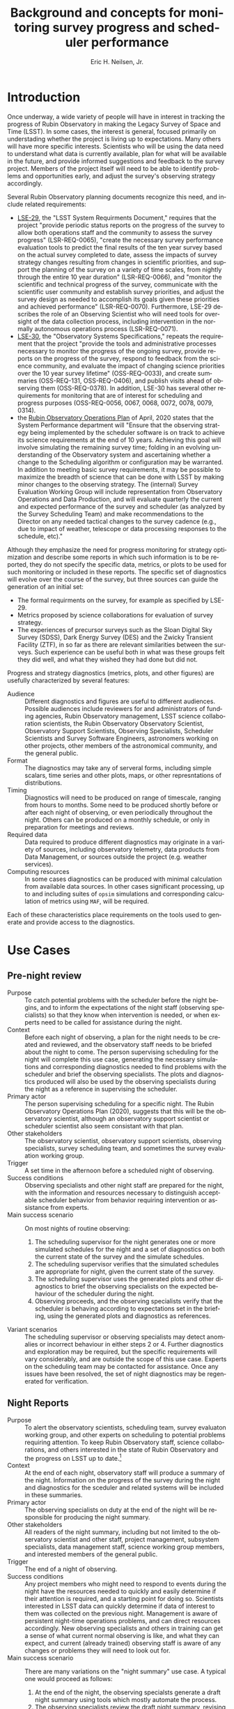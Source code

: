 #+TITLE:     Background and concepts for monitoring survey progress and scheduler performance
#+AUTHOR:    Eric H. Neilsen, Jr.
#+EMAIL:     neilsen@fnal.gov
#+LANGUAGE:  en
#+OPTIONS:   H:2 toc:nil num:2 \n:nil @:t ::t |:t ^:t *:t TeX:t LaTeX:t
#+EXPORT_EXCLUDE_TAGS: noexport
#+TODO: TODO(t) ACTIVE(a) PAUSED(p) WAITING(w) | MAYBE(m) LATER(l) DONE(d) ABANDONED(b)

* Instructions                                                     :noexport:
To export so that it will be processed by the LSST Latex makefile:

In org-mode:
C-c C-e to get the Export Dispatecher buffer
then C-b to configue it to export just the content,
and not create its own latex preamble (class declaration, etc.)
then l l (two lower-case "L"s) to export the result to body_text.tex

* Old Summary                                                      :noexport:
 - Tracking survey progress, comparison of survey progress to a baseline, and validation of scheduler assumptions are important for Rubin Observatory staff and management, the science collaborations, the astronomical community, funding agencies, and even the general public.
 - Survey progress and strategy diagnostics will need to be presented in multiple contexts, to a variety of audiences. Generation and presentation of such diagnostics will require multiple tools and processes.
 - Data useful for evaluating survey progress and optomizing strategy is best visualized in a variety of ways. Some useful metrics are best viewed as scalars, or a simple time series. In other cases, complex plots or diagrams are required, and even then such plots may only be effectively interpreted in combination with other plots, diagrams, or descriptive text.
 - Some metrics and visualizations needed for evaluating survey progress and optomizing strategy are "close to the data," and require minimal processing before presentation to the user. In other cases, significant analysis is necessary (for example suites of scheduler simulations). This diversity complicates infrastructure requirements.
 - Generation of survey progress and strategy diagnostics requires both data generated "close to the instrument" (telemetry from the telescope) and data only available from other sources such as the output of processing by Data Management and the results of strategy simulations.
 - Rubin Observatory infrastructure currently under development (including opsim, MAF, SQuaRE/SQuaSH, LOVE, the Engineering and Facilities Database (EFD), and the Data Management butler) provides or will provide an array data sources and visualzation tools. It is not always clear, however, which tools are a good match for which strategy and progress related metrics, and work is required take advantage of this existing infrastructure.

* Introduction

Once underway, a wide variety of people will have in interest in tracking the progress of Rubin Observatory in making the Legacy Survey of Space and Time (LSST).
In some cases, the interest is general, focused primarily on understading whether the project is living up to expectations.
Many others will have more specific interests.
Scientists who will be using the data need to understand what data is currently available, plan for what will be available in the future, and provide informed suggestions and feedback to the survey project. 
Members of the project itself will need to be able to identify problems and opportunities early, and adjust the survey's observing strategy accordingly.

Several Rubin Observatory planning documents recognize this need, and include related requirements:
 - [[https://ls.st/lse-29][LSE-29]], the "LSST System Requirments Document," requires that the project "provide periodic status reports on the progress of the survey to allow both operations staff and the community to assess the survey progress" (LSR-REQ-0065), "create the necessary survey performance evaluation tools to predict the final results of the ten year survey based on the actual survey completed to date, assess the impacts of survey strategy changes resulting from changes in scientific priorities, and support the planning of the survey on a variety of time scales, from nightly through the entire 10 year duration" (LSR-REQ-0066), and "monitor the scientific and technical progress of the survey, communicate with the scientific user community and establish survey priorities, and adjust the survey design as needed to accomplish its goals given these priorities and achieved performance" (LSR-REQ-0070). Furthermore, LSE-29 describes the role of an Observing Scientist who will need tools for oversight of the data collection process, including intervention in the normally autonomous operations process (LSR-REQ-0071).
 - [[https://ls.st/lse-30][LSE-30]], the "Observatory Systems Specifications," repeats the requirement that the project "provide the tools and administrative processes necessary to monitor the progress of the ongoing survey, provide reports on the progress of the survey, respond to feedback from the science community, and evaluate the impact of changing science priorities over the 10 year survey lifetime" (OSS-REQ-0033), and create summaries (OSS-REQ-131, OSS-REQ-0406), and publish visits ahead of observing them (OSS-REQ-0378). In addition, LSE-30 has several other requirements for monitoring that are of interest for scheduling and progress purposes (OSS-REQ-0056, 0067, 0068, 0072, 0078, 0079, 0314).
 - the [[https://docushare.lsst.org/docushare/dsweb/Get/Document-36797/Rubin%20Observatory%20Operations%20Plan%20April%202020.pdf][Rubin Observatory Operations Plan]] of April, 2020 states that the System Performance department will "Ensure that the observing strategy being implemented by the scheduler software is on track to achieve its science requirements at the end of 10 years. Achieving this goal will involve simulating the remaining survey time; folding in an evolving understanding of the Observatory system and ascertaining whether a change to the Scheduling algorithm or configuration may be warranted. In addition to meeting basic survey requirements, it may be possible to maximize the breadth of science that can be done with LSST by making minor changes to the observing strategy. The (internal) Survey Evaluation Working Group will include representation from Observatory Operations and Data Production, and will evaluate quarterly the current and expected performance of the survey and scheduler (as analyzed by the Survey Scheduling Team) and make recommendations to the Director on any needed tactical changes to the survey cadence (e.g., due to impact of weather, telescope or data processing responses to the schedule, etc)."

Although they emphasize the need for progress monitoring for strategy optimization and describe some reports in which such information is to be reported, they do not specify the specific data, metrics, or plots to be used for such monitoring or included in these reports.
The specific set of diagnostics will evolve over the course of the survey, but three sources can guide the generation of an initial set:
 - The formal requirments on the survey, for example as specified by LSE-29.
 - Metrics proposed by science collaborations for evaluation of survey strategy.
 - The experiences of precursor surveys such as the Sloan Digital Sky Survey (SDSS), Dark Energy Survey (DES) and the Zwicky Transient Facility (ZTF), in so far as there are relevant similarities between the surveys. Such experience can be useful both in what was these groups felt they did well, and what they wished they had done but did not.

 Progress and strategy diagnostics (metrics, plots, and other figures) are usefully characterized by several features:
 - Audience :: Different diagnostics and figures are useful to different audiences. Possible audiences include reviewers for and administrators of funding agencies, Rubin Observatory management, LSST science collaboration scientists, the Rubin Observatory Observatory Scientist, Observatory Support Scientists, Observing Specialists, Scheduler Scientists and Survey Software Engineers, astronomers working on other projects, other members of the astronomical community, and the general public. 
 - Format :: The diagnostics may take any of serveral forms, including simple scalars, time series and other plots, maps, or other represntations of distributions. 
 - Timing :: Diagnostics will need to be produced on range of timescale, ranging from hours to months. Some need to be produced shortly before or after each night of observing, or even periodically throughout the night. Others can be produced on a monthly schedule, or only in preparation for meetings and reviews.
 - Required data :: Data required to produce different diagnostics may originate in a variety of sources, including observatory telemetry, data products from Data Management, or sources outside the project (e.g. weather services).
 - Computing resources :: In some cases diagnostics can be produced with minimal calculation from available data sources. In other cases significant processing, up to and including suites of =opsim= simulations and corresponding calculation of metrics using =MAF=, will be required.

Each of these characteristics place requirements on the tools used to generate and provide access to the diagnostics.

* Use Cases
** Use Case Template                                               :noexport:
** Pre-night review

 - Purpose :: To catch potential problems with the scheduler before the night begins, and to inform the expectations of the night staff (observing specialists) so that they know when intervention is needed, or when experts need to be called for assistance during the night.
 - Context :: Before each night of observing, a plan for the night needs to be created and reviewed, and the observatory staff needs to be briefed about the night to come. The person supervising scheduling for the night will complete this use case, generating the necessary simulations and corresponding diagnostics needed to find problems with the scheduler and brief the observing specialists. The plots and diagnostics produced will also be used by the observing specialists during the night as a reference in supervising the scheduler.
 - Primary actor :: The person supervising scheduling for a specific night. The Rubin Observatory Operations Plan (2020), suggests that this will be the observatory scientist, although an observatory support scientist or scheduler scientist also seem consistant with that plan.
 - Other stakeholders :: The observatory scientist, observatory support scientists, observing specialists, survey scheduling team, and sometimes the survey evaluation working group.
 - Trigger :: A set time in the afternoon before a scheduled night of observing.
 - Success conditions :: Observing specialists and other night staff are prepared for the night, with the information and resources necessary to distinguish acceptable scheduler behavior from behavior requiring intervention or assistance from experts.
 - Main success scenario :: On most nights of routine observing:
   1. The scheduling supervisor for the night generates one or more simulated schedules for the night and a set of diagnostics on both the current state of the survey and the simulate schedules.
   2. The scheduling supervisor verifies that the simulated schedules are appropriate for night, given the current state of the survey.
   3. The scheduling supervisor uses the generated plots and other diagnostics to brief the observing specialists on the expected behaviour of the scheduler during the night.
   4. Observing proceeds, and the observing specialists verify that the scheduler is behaving according to expectations set in the briefing, using the generated plots and diagnostics as references.
 - Variant scenarios :: The scheduling supervisor or observing specialists may detect anomalies or incorrect behaviour in either steps 2 or 4. Further diagnostics and exploration may be required, but the specific requirements will vary considerably, and are outside the scope of this use case. Experts on the scheduling team may be contacted for assistance. Once any issues have been resolved, the set of night diagnostics may be regenerated for verification.

** Night Reports
 - Purpose :: To alert the observatory scientists,  scheduling team, survey evaluaton working group, and other experts on scheduling to potential problems requiring attention. To keep Rubin Observatory staff, science collaborations, and others interested in the state of Rubin Observatory and the progress on LSST up to date.[fn:: The night summaries have many purposes beyond these, beyound the scope of this document.]
 - Context :: At the end of each night, observatory staff will produce a summary of the night. Information on the progress of the survey during the night and diagnostics for the sceduler and related systems will be included in these summaries.
 - Primary actor :: The observing specialists on duty at the end of the night will be responsible for producing the night summary.
 - Other stakeholders :: All readers of the night summary, including but not limited to the observatory scientist and other staff, project management, subsystem specialists, data management staff, science working group members, and interested members of the general public.
 - Trigger :: The end of a night of observing.
 - Success conditions :: Any project members who might need to respond to events during the night have the resources needed to quickly and easily determine if their attention is required, and a starting point for doing so. Scientists interested in LSST data can quickly determine if data of interest to them was collected on the previous night. Management is aware of persistent night-time operations problems, and can direct resources accordingly. New observing specialists and others in training can get a sense of what current normal observing is like, and what they can expect, and current (already trained) observing staff is aware of any changes or problems they will need to look out for.
 - Main success scenario :: There are many variations on the "night summary" use case. A typical one would proceed as follows:
   1. At the end of the night, the observing specialsts generate a draft night summary using tools which mostly automate the process.
   2. The observing specialists review the draft night summary, revising and providing text commentary when necessary.
   3. The observing specialists make the night summary available (as a web page, on an RSS feed, by email, or by some other method).
   4. In the morning, the a scheduler scientist reviews the night summary, verifying that the scheduler behaved as expected, with the expected resulting data, and that other subsystems behaved as expected by the models used in the scheduler.
 - Variant scenarios :: Different readers of the night summary will look for different kinds of information. Subsystems experts will follow up on any anomalies seen, usually with more general purpose tools. Data management staff will use information in the night summary to inform supervision of automated data processing, and prevent or resolve any problems the might occurr while rudecing the data. Many others may simply read the night summary to keep current on how the observing is going, and so the night summary becomes a mechanism for maintaining interest. Regularly updated and accessible progress plots are particularly valuable for helping collaborators and potential collaborators remain engaged.
 - References ::
   - Requirements documents LSE-30 and LSE-61 specify that a night report be produced (OSS-REQ-0131, OSS-REQ-0406, DMS-REQ-0394) within 4 hours (DMS-REQ-0096) and contain metrics on observatory performance (OSS-REQ-0131) and DM measured metadata about the data (DMS-REQ-0097), calibration (DMS-REQ-0101), and processing (DMS-REQ-0099), and include (unspecified) per-subsystem performance (OSS-REQ-0406).
   - Technical notes SQR-23: "Design of the notebook-based report system," and SQR-26: "Periodic report generation and publication via notebook templates" describe a jupyter notebook template based system for generating night reports using a combination of data management and SQuaRE infrastructure.
** Survey Progress Reports
 - Purpose :: To communicate the current survey progress to Rubin Observatory management, the science collaborations and other members of the astronomical community. To convey an understanding of the reasons for deviation from expected progress, and the long term impact of unexpected events and changes in plans to expectations of future progress and the final state of the survey. Data and presentation should be sufficient to elicit informed survey strategy related feedback and recommendations from the scientific community, and direction from the survey evaluation working group (SEWG), survey cadence optimization committee (SCOC), and other elements of Rubin Observatory management.
 - Context :: Each quarter (according to the 2020 Rubin Operations Plan), the observatory support scientists will produces a report presenting and discussing the current progress on the survey, and any revised expectations of future progress.
 - Primary actor :: The observatory support scientists.
 - Other stakeholders :: Rubin Observatory management, scheduler scientists, survey evaluation working group (SEWG), survey cadence optimization committee (SCOC), and science collaborations.
 - Trigger :: Calendar date (quarterly).
 - Success conditions :: Observatory management has an overall understanding of the state of the survey sufficient to direct resources and report to funding agencies. The science collaborations have the the data and analysis needed to provide informed feedback and suggestions to the project. The survey evaluation working group (SEWG) and survey cadence optimization committee (SCOC) have the data and explanations they need to identify needed changes and evaluate changes to survey strategy.
 - Main success scenario :: In the primary success scenario, under which the survey has progressed roughly according to the expectations of the observatory support scientists and scheduling team.:
   1. Near the end of a quarter, an observatory support scientists collect the latest plots and diagnostics describing the state of the survey, and compiles them into a document with accompanying text describing how the achieved weather conditions (seeing, weather, atmospheric extinction) compared with expectations for the site, how instrumental and procedural performance compared with expectations, and the impact of any differences on survey progress. They also include the results of simulations starting with the current state and extending through the end of the survey.
   2. The scheduling scientists review the draft report, and supplement it with additional plots or commentary if necessary.
   3. The completed report is distributed to Rubin Observatory management, survey evaluation working group (SEWG), survey cadence optimization committee (SCOC), and science collaborations.
   4. Science collaborations review the report, and prepare responses, if necessary.[fn: The procedure for submitting, evaluating, and responding to such responses is beyond the scope of this document, but the quality of the progress reports will drive the quality of these responses.]
 - Variant scenarios :: Significant deviations from expected progress will result in a variety of different sequences, depending on the details of the deviations. For example:
   + poor weather :: If the quarter had a month of very poor weather, such that the last month passed without collection of any useful data, scenario might proceed as follows:
     1. The initial compilation and distribution of the draft proceeds as described in the main scenario steps 1 through 3, except for the addition of additional discussion related to the weather, and independent evaluation of the parts of the quarter in which the weather was more normal (to verify that other problems did not also contribute to the lack of progress). Differences between the previous and current project progress will be called out in the discussion.
     2. Science collaboration propose changes in response to the unexpected lack of progress. For example, if the month of poor weather occurred near the end of a DDF season, some science collaborations interested in the DDF may wish to propose that the remaining DDF visits in the season be replaced by denser coverage of DDFs in later seasons, because any additional DDFs in the current season would be too isolated in time to be scientifically useful.
   + underperforming filter :: Consider a case in which the visits from one filter have been shallower than expected, with the result that the accumulated number of exposures in each filter is as expected, but the accumulated coadded depth is shallower than expected.
     1. The initial compilation and distribution of the draft proceeds as described in the main scenario steps 1 through 3, except for the addition of additional discussion related to factors effecting visit depth in the lagging filter, including clouds, sky brightness, and seeing at the times during which the images were taken and inferred throughput of the instrument, together with inferences concerning whether these conditions are likely to continue into th future. For example, z and y band might lag if the seeing happened to have been unusually poor during bright time, but seeing is not expected to correlate with the moon long term except by coincidence, so if this were the cause it would be unlikely to continue into the future. On the other hand, if the sky brightness in these filters were consistently significantly brighter than the model, then this would indicate a problem with the model, and one might infer that these filters would continue to fall further behind. In any case, the authors of the report would discuss the long term impact of the lagging filter, including final coadd depth, detection efficiency for different transients, and progress as measured in other science metrics, in both the long and short term.
     2. The science collaborations review the report, and decide whether alterations in strategy might be required to mitigate its effects. For example, if an underperforming z band were found to be the limiting factor in photometric redishift measurements, and r and i band getting deeper visits than expected, the photometric redshift working group may propose changing the balance between numbers of visits in the different bands, replacing r and i band visits with z band visits. The plots and metrics in the report should support estimation of how many visits would have to be moved from r and i to z, and what impact this might have on final coadd depth.
 - References ::
   - OSS-REQ-0033 :: "The LSST shall provide the tools and administrative processes necessary to monitor the progress of the ongoing survey, provide reports on the progress of the survey, respond to feedback from the science community, and evaluate the impact of changing science priorities over the 10 year survey lifetime."
   - LSR-REQ-0070 :: "The Observatory shall have the ability to provide periodic status reports on the progress of the survey to allow both operations staff and the community to assess the survey progress."
   - LSR-REQ-0066 :: "The Project shall create the necessary survey performance evaluation tools to predict the final results of the ten year survey based on the actual survey completed to date, assess the impacts of survey strategy changes resulting from changes in scientific priorities, and support the planning of the survey on a variety of time scales, from nightly through the entire 10 year duration."
   - LPM-73 8.3.3 :: specifies that science operations staff "measure progress against the survey plan. A written monthly progress report will be provided to Headquarters, and weekly updates will be tracked in Chile. Adjustments to the short term observing plan (choice of filters, relative priority of science programs, etc.)  will be made in Chile. If major changes to observing strategy appear to be required, Headquarters will ask the PST for recommendations."
   - 2020 Rubin Operations Plan :: lists, as a duty of the observatory support scientists (section 13.2), "Responsible for producing a quarterly report on the scheduled/expected observations versus the performed observations. This analysis includes monitoring the assumptions used by the scheduler including slew times, shutter open/close times, readout times etc."
** Science project planning (static)
 - Purpose :: To determine when (or if) survey coadd data will be useful for a science project requiring a certain area at a certain depth.
 - Context :: A small group of astronomers comes up with a brilliant idea for a project, and conclude that they need a survey that covers at least 10000 square degrees and has $5-\sigma$ limiting magnitudes of at least 26.0 in r and 25.0 in z. They want to know when Rubin Observatory might have collected the necessary data to construct such coadds. 
 - Primary actor :: Astronomers planning a project.
 - Trigger :: A group of astronomers has an inspiration for a project.
 - Success conditions :: A collaboration of astronomers have a good understanding of when their project will become feasable, or to what degree.
 - Main success scenario :: The group might take the following steps:
   1. The astronomers retrieve plots of $t_{\mbox{eff}}$ vs. calendar date for the filters for relevance from a recent night report or qualterly report.
   2. They note that in most years, the slope of accumulated $t_{\mbox{eff}}$ followed the baseline, but there was one year during which progress was more shallow, after which it returned to the nominal slope.
   3. They estimate the date on which the $t_{\mbox{eff}}$ correspends to the magnitudes of interest for each filter, extrapolating from the latest point by eye, using the typical slope. They also use the maximum and minimum slopes (visually obvious from inspection of the plot) to estimate optimistic and pessimistic dates on which the data might have been collected.
** Mini-survey evaluation
 - Purpose :: To estimate the effectiveness of an ongoing target of opportunity program (or other minisurvey), and its impact on the progress made on WFD science goals and other mini-surveys.
 - Context :: Current plans dedicate a fraction of Rubin Observatory observing time to mini-surveys. Estimation of the impact of these surveys on the WFD and other programs will not always be straightforward: visits scheduled for them will often also contribute to WFD goals, so even though the time taken for them may not be fully optimal for WFD science, it is not fully lost to it either. Furthermore, the effectiveness of the mini-survey must itself be evaluated for how well it progressing towards its own scientific goals. If it is making little progress but having a significant impact on WFD progress, the mini-survey observing strategy may need to be modified, or the mini-survey discontinued.
 - Primary actor :: the survey cadence optimization committee (SCOC)
 - Trigger :: Regular meeting of the SCOC.
 - Success conditions :: The SCOC has the data necessary to make informed decisions on renewing mini-surveys.
 - Main success scenario ::
   1. The SCOC examines the most recent survey progress report and reports from the science collaborations on status of the science from the mini-survey.
   2. By comparing WFD science metrics actually achieved to those that opsim simulations report would have happened had the mini-survey not taken place, the SCOC detemines whether the mini-survey's impact on the FWD was well estimated, or if it was more or less disruptive than expected. 
   3. The SCOC recommends the continuance, alteration, or conclusion of the mini-survey. For example, it may apply additional conditions on a target of opportunity mini-survey if triggered visits were less useful for the FWD than had been expected. Alternately, if a mini-survey has been under-prefroming on its own scientific metrics, but alterations to survey strategy have had little or no impact on WFD science goals, the SCOC may recommend that the minisurvey be expanded.
* Metrics, plots, and other diagnostics
** Survey state descriptions
Figures and diagrams describing the current "state of the survey" will be of great interest to the community as a whole, and providing an understanding of whether or not they correspond to the plan for the survey will be essential for explaining how well the survey is proceeding.
Examples of such diagrams will include:

 - depth maps :: Maps of the survey showing the numbers of total visits, numbers of visits in each filter, and coadd limiting magnitude in each filter are likely to be the most prominant figures that show the current state of the survey. Current tools for evaluation of survey simulations produce examples of such plots, and [[http://astro-lsst-01.astro.washington.edu:8081/allMetricResults?runId=392#Basic%20Maps][results pages]] show examples of such maps for the end of simulated surveys. Maps cut in an assortment of ways, for example including only visits with PSF widths narrower than some cutoff, may also be of interest. Figure [[fig:depthmap]] shows an example of a depth map produced by MAF, for the end of a baseline survey. 
 - depth/area plot :: A plot of the total area on the sky covered by the survey as a function of minimum depth will also be a useful representation of progress. Figure [[fig:deptharea]] shows an example of such a plot produced by MAF, for the end of a baseline survey. When used to show survey progress, reference curves from a baseline simulation should be included as well.
 - filter use hourglass plots :: A single graphic that shows the distribution of filter use by time of night and year, and in relation to the moon, can indicate whether dark time is being used efficiently. The [[http://astro-lsst-01.astro.washington.edu:8081/allMetricResults?runId=392#Hourglass][results pages]] give examples of such plots for the ends of simulated surveys. Figure [[fig:filterhourglass]] shows an example of such a plot produced by MAF, for the end of a baseline survey.
 - time use hourglass plots :: A single graphic that summarizes how time has been used by the survey so far will also be of wide interest. A plot will be a similar appearance to that of filter use hourglass plots, and like the plot will indicate time of year on one spatial axis and time of night on the other. Instead of indicating filter, however, this hourglass plot would indicate whether the pointing being observed corresponds to the FWD survey, a mini survey, or (if not science observing) what other activity was taking place. Likely categories to by symbolized by colors include: down time due to equipment failure, down time due to regular maintenance or engineering, time closed due weather, time open and observing but without useful exposures (e.g. due to thick clouds), time spent on observations outside the WFD footprint (possibly separated by mini-survey), time spent on DDFs, and other time in the WFD.
 - data quality hourglass plots :: A plot similar to the filter and time use hourglass plots, but uses the color coding to represent data quality (as measured by $5\sigma$ limiting magnitude relative to nominal depth or $t_{\mbox{eff}}$[fn: $t_{\mbox{eff}} \equiv 10^{\frac{4}{5}(m_{\mbox{lim}} - m_{0})}$, where $m_{0}$ is some reference limiting magnitude. $t_{\mbox{eff}} has two advantages over the more traditional limiting magnitude: first, it scales linearly with time under similar conditions, and second, it is additive under coaddition.]).
 - transient detection efficiency maps :: Maps of detection efficiency for different classes of variable objects (bright and faint near Earth objects (NEOs), TransNeptunian Objects (TNOs), Tidal Disruption Events (TDEs), fast microlensing events, type 1a supernovae, and others) over the footprint, for the entire survey so far and for the current season.[fn:: Gaps between seasons may be defined to be gaps between visits than include the date on which the sun has the same R.A. as the point on the sky.]
 - deep drilling field (DDF) cadence plots :: A set of plots (one for each DDF) showing the nights on which each DDF has been observed in the current season, and marking the time since it was last observed in each filter. Such plots may also encode the depth of exposures in each band on each night. Figure [[fig:snhistory]] shows a sample cadence plot made using simulated data.
 - DDF transient efficienty plots ::  The detection efficiency and actual numbers of detections for different classes of transients may be plotted as a function of date for each DDF. If these plots were combined with the DDF cadence plots, these plots may also guide an intuition for how gaps of different sizes affect the science for different classes of objects.

#+CAPTION: Example depth map from MAF, for the state of the survey at the conclusion of the 10 year baseline simulation.
#+NAME: fig:depthmap
[[file:./figures/baseline_nexp2_v1_7_10yrs_CoaddM5_HEAL_SkyMap.pdf]]

#+CAPTION: Example depth-area plot from MAF, for the state of the survey at the conclusion of the 10 year baseline simulation.
#+NAME: fig:deptharea
#+ATTR_LaTeX: :height 0.4\textheight
[[file:./figures/baseline_nexp2_v1_7_10yrs_fO_All_visits_HEAL_FO.pdf]]


#+CAPTION: Example filter use hourglass plot from MAF, for the state of the survey at the conclusion of the 10 year baseline simulation. The black line along the bottom shows the lunar phase. The red and blue lines show nautical and civil twilight. 
#+NAME: fig:filterhourglass
#+ATTR_LaTeX: :height 0.4\textheight
[[file:./figures/baseline_nexp2_v1_7_10yrs_Hourglass_year_0-1_HOUR_Hourglass.pdf]]

#+CAPTION: A mock-up of an LSST DDF cadence plot, made using the version 1.7 baseline. Each subplot shows the cadence of a DDF field. The colors of the bars at each date represent different filters, and the heights of each color in each bar represents the combined effective exposure time, $t_{\mbox{eff}} = 10^{\frac{4}{5} \times (m5_{lim}-m_{0})}$, on that night in that filter, so that limiting magnitude of a coadded exposures from that night in that filter is $m5_{\mbox{lim}} = m_{0} + \frac{5}{4} \log t_{\mbox{eff}}$.  In addition to the features shown in this mock-up, it would also be useful to show the nights of full moon, closest approach of the moon to each field, nights closed due to weather and other downtime, and time since the last set of visits deeper than some reference limiting magnitude.
#+NAME: fig:snhistory
#+ATTR_LaTeX: :height 0.4\textheight
[[file:./figures/snhistory.pdf]]

** Time series progression of scalar survey metrics
Many science metrics are expected to improve continuously over the course of the survey.
For each metric, there are two and perhaps three quantities that can be usefully compared:
 - baseline :: the value of the metric for the given time, as measured frllom a reference simulation.
 - estimated :: the value of the metric for the given time, measured from the actually collected visits and visit parameters in the same way they were measured against the baseline simulation.
 - achieved :: the value of the metric as mearused from the final processed data products.

Estimated and achieved may differ in cases where the metric ultimately depends on the final catalogues of objects, which can only be estimated using the simple list of visits and data quality parameters produced by =opsim=.
One example of this would be the total number of stars and galaxies detected (PSTN-51 sections 3.3 and 3.6): errors and limited precision in the model for the distribution of stars and galaxies will result in a difference between the estimated and achieved values of the metric.

 - Total, mean, median, min, max, and quantiles of numbers of visits :: Table 23 of [[http://ls.st/lpm-17][LPM-17]], "The LSST System Science Requirements Document," gives specifications for the "sum of the median number of visits in each band, Nv1, across the sky area". Additional statistics beyond the median are also indicative of the quality of the survey: highly skewed distributions, long tails to the distribution, or a significant difference between the mean and median could all indicate problems in scheduling. Good candidates for showing the time series of this distributions would be a time series boxplot or violin plot. See figure [[fig:nvboxplot]] for a sample created from the run 1.7 baseline simulation. 
 - Numbers of science visits by band :: In addition to the sum across all bands, the distributions of visits in each band individually, and relative to each other, are also good indicators of whether the scheduler is behaving as expected. Time series plots of the visits split by band should rougly a constant proportionality on a timescale of months, but differences within each lunation, due to filters being swapped out and redder filters being preferentially chosen when the moon is very bright. Figure [[fig:progressbyband]] shows a sample of what such a figure might look like, except that a production instances would show both the baseline and actual values for comparison.
 - Numbers of science visits by R.A. :: Because the visibility of areas of the sky varies with the time of year, the distribution of visits across the sky is not expected to be uniform. Ideal visibility varies with R.A., so if the survey is ultimately to be uniform, the calendar observing dates elapsed and remaining need to corresponding rougly to the distribution of completed and needed visits for uniformity across the footprint. Plots of the number of visits in a set of R.A. bins as a function of date should show clear jumps at times when those R.A.'s correspond to local Sidereal times (LSTs) during the night in those times of year. Figure [[fig:progressbyquarter]] shows a sample of what such a figure might look like, except that a production instances would show both the baseline and actual values for comparison.
 - Numbers of science visits by program :: The fraction of time dedicatated to the Wide-Fast-Deep (WFD) survey and mini-surveys (including the Deep Drilling Fields (DDFs), Galactic Plane (GP), North Ecliptic Spur (NES), South Celestial Pole (SEP), and Target of Opportunity observations (ToOs)) will be specified as part the establishment of survey strategy, and whether the scheduler is adhering to these decisions should be monitored.
 - Science collaboration metrics :: [[https://ls.st/pstn-051][PSTN-51]], "Survey Strategy and Cadence Choices for the Vera C. Rubin Observatory Legacy Survey of Space and Time (LSST)," specifies a set of metrics contributed by the LSST science collaborations, including:
   + detection completeness for different classes of transients and moving objects
   + numbers of stars and galaxies
   + the dark energy 3x2 Figure of Merit (FoM)
   Supplements and refinements to these metrics are expected.

#+CAPTION: Distributions of the number of visits in the best 18000 square degrees by year, for the the 1.7 2 visit baseline.
A corresponding figure used for tracking progress should also include indicators of reference discributions, for example by using a shaded background.
#+NAME: fig:nvboxplot
[[file:./figures/numvisits_boxplot.pdf]]

#+CAPTION: Numbers of visits in each filter as a function of date, with the moon phase along the bottom.
A corresponding figure used for tracking purposes should also include indicators of reference discributions, for example by using dashed lines or a shaded background.
#+NAME: fig:progressbyband
[[file:./figures/progress_by_band.png]]

#+CAPTION: Numbers of visits in each filter as a function of quarter of the sky.
A corresponding figure used for tracking purposes should also include indicators of reference discributions, for example by using dashed lines or a shaded background.
#+NAME: fig:progressbyquarter
[[file:./figures/progress_by_quadrant.png]]

** Projected scalar metrics for the final survey as a function of time
Many survey metrics do not improve uniformly or even smoothly with time.
For example, the accumulated visits will be spread roughly uniformly over the survey footprint at any given time, so the area of sky observed to the nominal depth (specified in table 22 of [[http://ls.st/lpm-17][LPM-17]]) will remain near zero for most of the survey, and then rise rapidly at the end: simply tracking the area covered to the nominal depth as a function of time does not provide a useful indication of progress being made toward achieving this metric.
Progress toward achieving this requirement can, however, be tracked using simulations: if the remainder of the survey is simulated after each night of observing and the final metrics measured using the final result, the time series can be plotted to indicate how much progress the survey is making in comparison with what is required.
A flat horizontal line will indicate a survey progressing exactly as expected based on simulations.
A rising line will indicate that the survey is making more progress than expected, while a falling one indicates that the survey is falling behind.

The final area is not the only metric for which these simulations are good tools for indicating progress; all of the scalar science metrics can be plotted in the same way. Plotting a selection of such metrics can show whether the current conditions or startegy are favoring some science goals over others in unexpected ways.
The list of metrics tracked this way should be the same as that in section [[*Time series progression of scalar survey metrics]].

** Nightly scheduler behaviour diagnostics
A number of plots and metrics will be needed to provide useful diagnostic information that can either help explain or predict the scheduler's behaviour, or identify potential problems in it.

These metrics can be usefully tracked at two times:
 - start of night :: At least one =opsim= simulation should be run for the night before each night of observing. Nightly scheduler behaviour diagnostics should be calculated for these simulations, giving an indication of what is expected for the night, and providing advanced warning for any unexpected or anamolous behaviour. Nights of observing do not always proceed according to plan: slight differences in the start time or overhead between exposures may cause the predicted and actual schedule to diverge, and closures due to poor weather or equipment failure may create greater disruption. A handful of simulations with random offsets in start times and overheads between exposures can indicate the range of possibilities.[fn:: If the scheduler is modified to respond to observing conditions, then a handful of weather conditions will need to be simulated as well.]
 - end of night :: Nightly scheduler diagnostics should be calculated for each night shortly after the completion of observing. These diagnostics will alert the project to any scheduler problems or misbehaviour during the night, and help explain the scheduler's behaviour when it was not intuitive.

Examples of such diagnostics include:
 - Astronomical maps :: Diagrams resembling planispheres (e.g. shown in figure [[fig:planisphere]] are helpful for understanding what parts of the survey footprint are available, which DDF fields might be observed and when, and the degree to which the moon will be a factor in scheduling. Such diagrams do not themselves present progress or scheduler information, but the do provide valuable context in which other scheduler diagnostics should be evaluated. 
 - Feature maps :: Modern version of =opsim= select visits (or sets of visits grouped into "blobs") based on "features" that are functions of location on the sky: the slew time to reach the location on the sky, the expected depth of exposures to be taken there, and the progress made so far on that portion of the sky. A weighted mean of these features determines the selection of the next visit or set of visits. Examination of maps of these visits and the resultant final reward function is therefore fundamental to understanding the scheduler's behaviour. The presentation of the feature maps is complicated by the variablity with time and dependence on current pointing. It may be most useful simply to exclude the slew time feature, which depends on the current pointing. Two candidate formats may be useful for dealing with the time variability:
   + animation :: a movie of the map over the night will provide the most detail, but can be difficult to navigate.
   + maximum feature values :: maps of the maximum value each point on the sky takes over the course of the night will be a useful indicator of how likely the scheduler is to schedule visits in these areas at some point in the night.
 - Full table of scheduled visits :: To support coordination between Rubin Observatory and other projects, [[https://ls.st/lse-61][LST-61]]/DMS-REQ-0353 requires that "A service shall be provided to publish to the community the next visit location and the predicted visit schedule provided by the OCS. This service shall consist of both a web page for human inspection and a web API to allow automated tools to respond promptly." Such a table (in both forms) will be useful not only to external projects, but also to the observing scientists: although on most nights the scientist will not need to consult the table, it will sometimes be useful as a reference for exploring the details of expect from the upcomming night when higher level depictions of the night are unexpected or confusing.
 - Pointing movie :: A movie of the pointings of the telescope over the course of the night will be one of the fastest ways to convey an understanding of what the scheduler will do (before the night) or did (after it). Superposition of the pointings over the feature map would also help understand scheduler behaviour.
 - Global observing efficiency :: The ratio of the total science exposure time to the available time (measured using morning and evening twilight as references) provides a good, gross indicator of whether the scheduler is scheduling visits efficiently (minimizing overhead time).
 - Gap distribution :: A histogram of the gaps in time between successive visits can indicate where inefficiencies in observing come from.
 - Table of long gaps :: Long gaps between exposures indicated either problems or inefficiencies. A short table of unusually long gaps between pairs of exposure with possible indicators of explanations (e.g. the slew angle between exposures, or whether there was a filter change) can call attention to this lost time for evaluation by a human.
 - H.A. distribution :: The distribution of hour angles for scheduled exposures indicates whether the scheduler is maximizing data quality.
 - DDF cadence plots :: The DDF cadence plots described in section [[*Survey state descriptions]] will also be important for understanding whether a DDF should be (or should have been) observed on a given night.
 - Fraction of time in blobs :: The "blob" scheduler is intended to be the workhorse scheduler for the WFD, and if an unexpectedly large number of exposures are being scheduled by the geedy scheduler, it may indicate a problem.

#+CAPTION: An example planisphere diagram, showing the airmass=1.5 altitude circle (blue oval), horizon (orange circle), ecliptic and sun (green circle and star), moon (orange circle), areas of high extinction from dust in the Milky Way (blue shaded area) and brightest stars. Positions of DDF fields boundaries of the WFD survey footprint may also be added.
#+NAME: fig:planisphere
#+ATTR_LaTeX: :height 0.4\textheight
[[file:./figures/airmass_map.png]]


** Validation of the site and telescope model
=opsim= simulations rely on several models for the characteristics of the site and the performance of the instrument.
Deviations from the models can have significant consequences for the accuracy of the simulations.
Comparisons between the modeled and achieved characteristics of the site and instrument will be important not only for understanding deviations between simulated and achieved performance, but also for improving simulations and making corresponding refinements to survey strategy.

For each modeled feature, there are at least two plots are of interest: one plots the measured values against the value calculated by the =opsim= model; and the other that tracks the distribution of residuals over time (for example a box or violin plot).
In some cases, additional plots may also be important.

Examples of modeled characteristics include:
 - slew time :: In addition to simple compaing the modeled to achieved slew time, residuals between the two can be shown as a function of horizon coordinates and rotator angle.
 - filter change time :: Nominally 90 seconds plus up to 30 seconds to put the camera into the necessary position.
 - shutter time :: Nominally 1 second of overhead per visit.
 - readout time :: Nominally 2 seconds, in parallel with any slew time.
 - total overhead between successive exposures :: In principle the total overhead can be calculated by combining each source of overhead, but measurements of the total time from one exposure to the next (the start of of one visit to the start time of the next) will be an important diagnositic for discovering if the different values combine as expected, and if there are additional sources of overhead that have not been accounted for.
 - sky brightness :: The sky brightness as a function of airmass, sun and moon location and phase, filter, and other factors. Plots that show residuals with respect to horizon coordinates may also be useful for indicating limitations in the model due to light polution, which is not currently included in the model.
 - atmospheric seeing :: =opsim='s simulation is based on achived data from the Gemini South DIMM. A comparison of the Gemini South and Rubin Observatory DIMM measurements will provide a diagnostic for resultanting limitations. 
 - final delivered PSF width :: The final delivered PSF width is a function of the atmospheric seeing, filter, airmass, the turbulance outer scale, dome seeing, and other instrumental contributions. In some cases, the value used by the =opsim= model is highly uncertain (e.g. the turbulence outer scale). Other contributers (for example the effect of the strength and direction relative to the telescope pointing on the dome seeing) are not currently modeled at all.
 - extinction and lost time due to clouds :: The modules used for strategy simulation by =opsim= are based on historical cloud data recorded by humans at the nearby Cerro Tololo Inter-American Observatory. The correspondence between these estimates and actual time lost is highly uncertain. 
 - time lost due to engineering activities and equipment failures ::
 - achieved depth :: The expected $5 \sigma$ limiting magnitude for point source detections in each visit is one of the basic "features" used by the scheduler, and is affected by a variety of factors. Comparisons between estimated and achieved depth are therefore of fundamental importance. 

While some of these characteristics are functions of others, independent measurement of each will be important for verifying that the relations are those that are expected, and that there are no significant unaccounted for contributions.

In many cases, these characteristics will be tracked as part of telescope operations, independent of direct strategy considerations.
However, tracking and maintaining survey strategy requires presentation in a way that supports easy comparison to and updating of the =opsim= models.
Either the tracking and monitoring being done for other systems should include the necessary comparisons to the =opsim= models, or separate variations should be generated for the Scheduling Scientists and Survey Software Engineers.

** Disruption consequence analysis
The project will need to be able to quantify the consequences of departures from the baseline strategy, both in advance and in retrospect. 
Possible causes of disruptions include "target of opportunity" observing, unexpected engineering downtime, and observing in a degraded state (e.g. with a broken raft). 
It some cases, the ultimate consequences for the science will not always be immediately obvious.
For example, a set of target of opportunity exposures will not necessarily result in complete loss of time for the WFD or other programs, because exposures scheduled for the ToO will often contribute to the FWD themselves. 
To quantify the effects of such disruptions, achieved metrics need to be compared to what they would have been without the disruptions.
This comparison requires additional simulations.
By comparing metrics derived from simulations in which the discruption never takes place with ones in which they did, both the immediate and long term effects of the disruption can be quantified.
The details of what simulations are needed for the comparison depend on whether the disruption being analyzed is one that has already occurred, or one which is under consideration or expected.
When evaluating possible future disruptions, the simulations for comparison are both simulations from the current time to the completion of the survey, differing only by whether or not the disruption occurs.
When evaluating the effects of a past disruption, the reference simulation (the one without the disruption) must begin in the past, before the disruption, and be run with the same environmental parameters (e.g. clouds and seeing) as actually achieved.
That way, the consequences of the disruption itself can be evaluated independentely of deviations between the simulated and actual survey.

In both cases, short and long term differences are of interest.
Two disruptions may have similar short-term effects on metrics, but some disruptions will be easier for the automatic scheduler to automatically recover from with future observations than others.
The time and degree to which it will be possible to recover from the disruption will sometimes be important information.

* Tools, reports, and their users
** Introduction
The Rubin Observatory project and staff performing LSST will require survey progress and status diagnostics, including a variety of metrics and plots.
Some of these will be needed by the staff themselves, providing the data needed to prevent and diagnose problems, identify potential imporvements, and evaluate suggestions for changes.
In addition, such plots and metrics will also be needed for reports to the astronomical community and funding agencies, and even may be useful in engaging the general public.

The infrastructure suitable for producing such plots and metrics depend of several factors, including the audience expected to make use of them and the frequency with which they need to be produced.
Full automation of the production of plots and metrics will be most important when they need to be produced frequently, on a nightly or monthly basis.
When their audience includes non-experts, either full automation or simple production on demand will save effort.
Plots that are used primarily for debugging or exploration of specific issues may not require the same level of automation or simplicty of interface, but tools for reproduction of previous example of such diagnostics can be important for avoiding duplication of effort.

These plots and metrics can be produced and presented in any of several ways:

 - Interactive tools :: When developing and debugging the software, hardware, and human procedures that produce the survey, experts working on the project require flexible tools to obtain and explore the relevant data. Planning and prediction of the consequences of events and choices will often benefit creation of simulations. Examples of such sets of tools (e.g. =opsim= and =MAF=) have been developed as part of project construction, and will continue to perform an important role in operations. General tools designed for monitoring other aspects of the survey (e.g. the health of the instrument or the status of data processing) will also have important roles to play. 
 - Information dashboards :: Some plots and metrics will routine production and monitoring, often by those who are not expert users of the interactive tools like =MAF=. Even for those who do have the expertise, automation of the production of routine plots and metrics will save significant effort. Infrastructure that generates needed plots and metrics and presents them in a simple way (e.g. an automatically update web page, or small collection of web pages) will therefore be important. This infrastructure will require many of the same software components used by the interactive tools, plus some automation and presetation elements. 
 - Reports :: The project will need to produce reports covering survey status and progress, whether in the form of documents and presentations. Many of the plots and metrics displayed in an information dashboard will be important elements in these reports. 

The intended audience and the frequency of reporting are both important feature to consider in determining how any given metric or plot is to be generated.
Possible audiences include the funding agencies, Rubin Observatory management, LSST science collaboration scientists, the Observatory Science team (including the Observatory Scientist), the Observing Specialists, the Observatory Support Scientists, the Scheduler Scientists, Survey Software Engineers, astronomers working on other projects, other members of the astronomical community, and the general public. 
Plots and metrics may be generated on regular schedules (nightly, monthly, or quarterly), or as occasions demand.

The LSST system and data management requirements ([[https://ls.st/lse-29][LSE-29]] and [[https://ls.st/lse-61][LSE-61]]) and observatory systems specifications ([[https://ls.st/lse-30][LSE-30]]) include requirements on several reports and reporting tools. The roles and activities in the [[https://docushare.lsst.org/docushare/dsweb/Get/Document-36797/Rubin%20Observatory%20Operations%20Plan%20April%202020.pdf][Rubin Observatory Operations Plan]] imply additional reports, and imply additional requirements on those already described.

** Night Plan

Potential problems related to strategy or scheduling should be found and resolved before each night of observing, of possible, and the observing specialists on shift during the night need to be briefed and provided with a written plan describing any unusual activities or modes of operation, what they should expect of the scheduler, what behaviour they should consider anomalous, and how they should react to anomalous behaviour.
The [[https://docushare.lsst.org/docushare/dsweb/Get/Document-36797/Rubin%20Observatory%20Operations%20Plan%20April%202020.pdf][Rubin Observatory Operations Plan]] gives responsibility for reviewing and supervising scheduler behaviour to the Observatory Scientist and the Observatory Support Scientists, but specific procedures for this review and the briefing of the observing specialists are not yet developed.
Under any plan it would be worthwhile to automate the generation of the necessary scheduler simulations and diagnostics (listed in section [[*Nightly scheduler behaviour diagnostics]]) for review and inclusion in briefing for the observing specialists and a plan for the night.

In operations rehearsals (summarized in [[https://dmtn-119.lsst.io][DMTN-119]] and [[https://dmtn-159.lsst.io/][DMTN-159]]), each night was planned in a daily meeting which included the current status and plans for the next night.
Among the "lessons learned" described in DMTN-119 was the need for a good note-taking during the daily meeting, with status report elements filled in prior to the meeting itself. 
The minutes of this meeting can then become a plan for the night.
Infrastructure to automate the creation of these report elements could either present them using a dashboard-like interface and be incorporated into the minutes, or create a template night plan directly, then supplemented during the meeting.[fn:: This process is similar to that used for observing for the Dark Energy Survey (DES).]

Automation in support of the night plan should include:
 - Automatic creation of one or more scheduler simulations.[fn:: A side-effect of the creation of scheduler simulations completed in the afternoon is the creation of one or more candidate schedules. If these are produced in format that can be uploaded to the OCS, they can serve as a back-up to the scheduler in the unlikely event of a catastrophic failure of the scheduler during the night.]
 - Automatic creation of the diagnostics listed in section [[*Nightly scheduler behaviour diagnostics]], based on the simulations.
 - Presentation of the diagnostics a dashboard, automatically generated static report, or as part of a template observing plan for the night.

** Published upcomming schedule
To support coordination between LSST observing and that of other projects, including schedling of simultaneous or nearly simultaneous exposures the same areas of sky, the requirments specify that Rubin Observatory publish the observing schedule in advance.

One requirement that specifies the advanced schedule is [[https://ls.st/lse-61][LST-61]]/DMS-REQ-0353, "Publishing predicted visit schedule":
#+begin_quote
Specification: A service shall be provided to publish to the community the next visit location and the predicted visit schedule provided by the OCS. This service shall consist of both a web page for human inspection and a web API to allow automated tools to respond promptly.

Discussion: The next visit and advanced schedule do not need to be published using the same service or protocol.
#+end_quote
another is [[https://ls.st/lse-30][LSE-30]]/OSS-REQ-0378, "Advanced Publishing of Scheduler Sequence":
#+begin_quote
The scheduling of the observing sequence lasting at least =schedSeqDuration= shall be published in advance of each observing visit.
#+end_quote

These requirments imply the infrastructure necessary for:
 - Automatic creation of scheduler simulations. The initial simulation for the night may be the same one as that described in section [[*Night Plan]], but additional simulations throughout the night will also be required. 
 - A service to publish the predicted schedule through a web API.
 - A service te publish the predicted schedule on a web page suitable for human inspection. 

The overlap between these requiremnts and those for the creation of a night plan suggests that the same tool be used for both uses. 
Support for this use case imposes several additional requirements not present for the night plan:
 - The published schedule and diagnostics must be available to the public, not just the project staff.
 - Update schedules need to be published as necessary though the night, not just at the start of the each night.
 - A web API suitable for support of automated tools must be supplied.

** Night reports
Night reports (or nights summaries) are in important feature common to most astronomical facilities, and basic plots and metrics indicating survey progress are important elements for such reports in large surveys such as LSST.
Several Rubin Observatory requirements require specify different aspects of the content and creation of night reports, including LSE-30/OSS-REQ-0131, LSE-30/OSS-REQ-0406, LSE-61/DMS-REQ-0096, and LSE-61/DMS-REQ-0097. Section 1.4 of LST-490, the "Observatory Electronics Logging Working Group Report," acknowledges the need for infrastructure to support the creation of this report.
The specifications require that the report summarize "per system performance and behavior," but do not specify what is to be reported in great detail.
This report is a natural home for the nightly scheduler behaviour diagnostics (described in section [[*Nightly scheduler behaviour diagnostics]]), when applied to actual (as opposed to simulated) scheduled nights.
Furthermore, some elements of the survey state description (section [[*Survey state descriptions]]) will be of broad enough interest that updates to them may be usefully included after each night.

In addition to the diagnostics directly related to scheduling, several of the data quality indicators that will be reported in the night report (following LSE-61/DMS-REQ-0097) to monitor the health of other subsystems are close to those needed for validation of the scheduler's site and telescope model (section [[*Validation of the site and telescope model]]). If these elements are produced with the needs of the scheduler scientists in mind, these same plots may fill both needs.

So, to support scheduler and survey progress monitoring, the night report should include:
 - Comparisons of system characteristics (slew time, filter change time, depth, sky brightness, etc.) with models used by the scheduler simulator (some subset of the diagnostics listed in section [[*Validation of the site and telescope model]]).
 - Nightly scheduler behaviour diagnostics (most or all diagnostics listed in section [[*Nightly scheduler behaviour diagnostics]]). 
 - Updated diagnostics for the survey state (a selection of the diagnostics listed in section [[*Survey state descriptions]]).

*** Notes                                                          :noexport:
**** [[https://ls.st/lse-30][LSE-30]]/OSS-REQ-0131 Nightly Summary Products
 #+begin_quote
 The Level 1 Data Products shall include a variety of reports, generated every night, that summarize the scientific quality of the Level 1 data (SDQA metrics), and the associated Observatory performance and performance of the Data Management subsystem.
 #+end_quote
**** [[https://ls.st/lse-30][LSE-30]]/OSS-REQ-0406 Subsystem Nightly Reporting
 #+begin_quote
 The LSST principal subsystems shall produce a searchable -interactive nightly report(s), from information in the EFD, summarizing per subsystem performance and behavior over a user defined period of time (e.g. the previous 24 hours).
 #+end_quote
**** [[https://ls.st/lse-61][LSE-61]]/DMS-REQ-0096 Generate Data Quality Report Within Specified Time
 #+begin_quote
 The DMS shall generate a nightly Data Quality Report within time dqReportComplTime in both human-readable and machine-readable forms.
 #+end_quote
**** [[https://ls.st/lse-61][LSE-61]]/DMS-REQ-0097 Level 1 Data Quality Report Definition
 #+begin_quote
 The DMS shall produce a Level 1 Data Quality Report that contains indicators of data quality that result from running the DMS pipelines, including at least: Photometric zero point vs. time for each utilized filter; Sky brightness vs. time for each utilized filter; seeing vs. time for each utilized filter; PSF parameters vs. time for each utilized filter; detection efficiency for point sources vs. mag for each utilized filter.
 #+end_quote
**** [[https://ls.st/lse-61][LSE-61]]/DMS-REQ-0099 Level 1 Performance Report Definition
 #+begin_quote
 The DMS shall produce a Level 1 Performance Report that provides indicators of how the DMS has performed in processing the night's observations, including at least: number of observations successfully processed through each pipeline; number of observations for each pipeline that had recoverable failures (with a record of the failure type and recovery mechanism); number of observations for each pipeline that had unrecoverable failures; number of observations archived at each DMS Facility; number of observations satisfying the science criteria for each active science program.
 #+end_quote

** Tools for performance evaluation and analysis
The Observatory Scientist, Observatory Support Scientists, and the Survey Scheduling team will need to routinely monitor survey progress and assumptions at a more detailed level than supported by the night reports alone:
detailed monitoring will require all diagnostics listed in section [[*Metrics, plots, and other diagnostics]].
Furthermore, additional diagnostics will be required to debug specific problems, understand anomalies, and evaluate changing conditions or survey priorities.

In most cases, the different diagnostics will depend on a common set of data, including:
 - observatory telemetry
 - one or more baseline survey simulations
 - the record of the visits completed up to and including the most recent night (including data quality information)
 - simulations of the future of the survey, starting with the next night of observing.
 - previously completed survey simulations, starting after each completed night of observing.

In some cases, analysis for scheduling and survey strategy may use tools developed for other purposes, such as maintenance of the instrument itself (as specified in [[https://ls.st/lse-30][LSE-30]]/OSS-REQ-0067).
In other cases, analysis will require more flexible computation or access to data, including creation of custom scheduler simulations, access to archives of completed scheduler simulations, data management results, or even external data sources.
Once code for creation of a diagnostic is developed, the processes and tools used should support easy or automatic regeneration of the diagnostic.
When the creation is not computationally expensive, including it in a set of diagnostics to be automatically regenarated and posted nightly should be straightforward.
For computationally expensive diagnostics, inclusion in a set of diagnostics that can be repeated "on demand" should be similarly straightforward.

The set of tools available to the Survey Scientist, Survey Support Scientist, and the Survey Scheduling team should therefore include:
 - APIs that provide access to observatory telemetry, archives of survey simulations, and DM output from within a common environment. These tools will therefore require access to either the summit Engineering and Facilities Database (EFD, [[https://ls.st/sql-034][SQR-034]]) or the data management EFD (DM-EFD, [[https://ls.st/sqr-029][SQR-029]]) for the telemetry data, and the DM butler for access to DM output. Access to an archive of past =opsim= simulations and the metrics calculated from them will also be required. That can be achieved by any of several means, including a simple filesystem.
 - A computational environment that includes the analysis and tools needed for computing diagnosits (e.g. jupyter notebooks with environments that include =opsim=, =MAF=, and stardard python scientific libraries)
 - Tools for automatic execution of lightweight code written to calculate diagnostics.
 - Tools for on-demand execution of computationally expensive diagnostic calculation.
 - A tool for collection and presentation of calculated diagnostics.

*** Notes                                                          :noexport:

The [[https://docushare.lsst.org/docushare/dsweb/Get/Document-36797/Rubin%20Observatory%20Operations%20Plan%20April%202020.pdf][Rubin Observatory Operations Plan]] gives responsibility for 


In addition to reports, tools for monitoring performance ("dashboards") and interactive analysis are needed.
Some of the views of the data required will consist of simple values directly connected to data generated by the instrumentation of the observatory itself ("telemetry").
Such requirments include [[https://ls.st/lse-30][LSE-30]]/OSS-REQ-0067, "Performance & Trend Analysis Toolkit":
#+begin_quote
The LSST system shall provide a common tool kit for conducting performance analysis, including trending, on the telemetry captured in the Engineering & Facility Database.
#+end_quote
and  [[https://ls.st/lse-29][LSE-29]]/LSR-REQ-0071 "Scientific Oversight During Data Collection":
#+BEGIN_QUOTE
Requirement: The LSST Observatory shall be developed to allow an
observing scientist to have oversight of the Data Collection
process. This interaction shall be enabled either locally on the
summit or at remote locations. The data provided shall include all
observing condition data, telemetry data to assess telescope
conditions, and science data quality metrics for evaluation of the
data collection process.

Discussion: The objective of this requirement is to enable the
observing scientist to be involved directly in the observing
process. Under normal circumstances the observing scientist will not
intervene in the autonomous operations (LSR-REQ-0072), but should be
allowed to override if anomalous behavior occurs.
#+END_QUOTE

In other cases, the it is clear that tools that are limited to simple examinition of telemetry will not be sufficient.
For example, [[https://ls.st/lse-29][LSE-29]]/LSR-REQ-0066, "Survey performance evaluation":
#+BEGIN_QUOTE
The Project shall create the necessary survey performance evaluation
tools to predict the final results of the ten year survey based on the
actual survey completed to date, assess the impacts of survey strategy
changes resulting from changes in scientific priorities, and support
the planning of the survey on a variety of time scales, from nightly
through the entire 10 year duration.
#+END_QUOTE
and [[https://ls.st/lse-29][LSE-29]]/LSR-REQ-0070, "Science Priorities and Survey Monitoring":
#+BEGIN_QUOTE
The LSST project shall monitor the scientific and technical progress
of the survey, communicate with the scientific user community and
establish survey priorities, and adjust the survey design as needed to
accomplish its goals given these priorities and achieved performance.
#+END_QUOTE
recognize the need for tools that support generation and analysis of higher level diagnostics.

Numerous additional requirements recognize needs for monitoring and reporting, and most of them are of significant relevance to survey progress and strategy. These include:
 - [[https://ls.st/lse-30][LSE-30]]/OSS-REQ-0056 System Monitoring & Diagnostics
 - [[https://ls.st/lse-30][LSE-30]]/OSS-REQ-0063 System Monitoring & Diagnostics Subsystem Metadata for Science Analysis
 - [[https://ls.st/lse-30][LSE-30]]/OSS-REQ-0068 Summit Environment Monitoring
 - [[https://ls.st/lse-30][LSE-30]]/OSS-REQ-0072 Weather and Meteorological Monitoring 
 - [[https://ls.st/lse-30][LSE-30]]/OSS-REQ-0078 Maintenance Reporting
 - [[https://ls.st/lse-30][LSE-30]]/OSS-REQ-0079 Maintenance Tracking and Analysis

TODO discuss separation of telemetry and other metrics that need tools for exploration, and correspondance to LOVE and SQuaRE/SQuaSH, and implications for survey progress monitoring tool development.

** Periodic progress reports and performance reviews
The observatory staff and scheduling team will need to report progress and strategic concerns to management, funding agencies, and the community as a whole. Requirements for the existence of such reports are present in multiple plans and requirements documents. Some examples include [[https://ls.st/lse-29][LSE-29]]/LSR-REQ-0065, "Survey performance reviews," which states:
#+BEGIN_QUOTE
The Observatory shall have the ability to provide periodic status reports on the progress of the survey to allow both operations staff and the community to assess the survey progress.
#+END_QUOTE
and [[https://ls.st/lse-30][LSE-30]]/OSS-REQ-0033, "Survey Planning and performance monitoring", calls out the need for reporting to the community at large:
#+begin_quote
The LSST shall provide the tools and administrative processes necessary to monitor the progress of the ongoing survey, provide reports on the progress of the survey, respond to feedback from the science community, and evaluate the impact of changing science priorities over the 10 year survey lifetime.

Discussion: It is expected that the performance of this task will require the use of detailed survey simulations in order to evaluate scheduling alternatives and optimize the future performance of the survey.
#+end_quote

The [[https://docushare.lsst.org/docushare/dsweb/Get/Document-36797/Rubin%20Observatory%20Operations%20Plan%20April%202020.pdf][Rubin Observatory Operations Plan]] gives responsibility for producing a quarterly report to the Observatory Support Scientist:
#+begin_quote
Responsible for producing a quarterly report on the scheduled/expected observations versus the performed observations. This analysis includes monitoring the assumptions used by the scheduler including slew times, shutter open/close times, readout times etc. 
#+end_quote

Multiple such reports will be made on different schedules, customized for different audiences.
All of these reports may draw from any of the report elements descibed in section [[*Metrics, plots, and other diagnostics]], but it is unlikely that any single report will require every element.
While the generation of individual elements will benefit from automation, the compilation and construction of such reports will require human attention and customization to each audience.

** ABANDONED Weekly and monthly progress reports                   :noexport:
Among other duties, the "LSST Operations Plan" (LPM-73) specifies (section 8.3.3) that staff in Chile has the following telescope scheduling related duties:
 - Tracking survey progress relative to the science requirements.
 - Optimizing the scheduled observations.
 - Balancing the observing schedule between survey operations, diagnostic activities, and
calibration.
Furthermore, that the staff in Chile
#+begin_quote
Use the Operations Simulator toolbox to measure progress against the survey plan. A written monthly progress report will be provided to Headquarters, and weekly updates will be tracked in Chile. Adjustments to the short term observing plan (choice of filters, relative priority of science programs, etc.) will be made in Chile. 
#+end_quote
*** Notes                                                          :noexport:
**** [[https://ls.st/lpm-73][LPM-73]]: LSST Operations Plan 
 section 8.3.3
 #+begin_quote
  - Tracking survey progress relative to the science requirements.
  - Optimizing the scheduled observations.
  - Balancing the observing schedule between survey operations, diagnostic activities, and calibration.
 #+end_quote

 #+begin_quote
 Use the Operations Simulator toolbox to measure progress against the
 survey plan. A written monthly progress report will be provided to
 Headquarters, and weekly updates will be tracked in Chile.
 Adjustments to the short term observing plan (choice of filters,
 relative priority of science programs, etc.)  will be made in Chile.
 If major changes to observing strategy appear to be required,
 Headquarters will ask the PST for recommendations.
 #+end_quote

** ABANDONED Periodic performance reviews                          :noexport:
The observatory staff and scheduling team will need to report progress and strategic concerns to management, funding agencies, and the community as a whole.
These review may take the form of presentations (for example at the yearly Project and Community Workshop (PCW)) or written reports.
Current requirements as written acknoweldge the need for such reports, but do not significantly constrain their contents. 
[[https://ls.st/lse-29][LSE-29]]/LSR-REQ-0065, "Survey performance reviews," states:
#+BEGIN_QUOTE
The Observatory shall have the ability to provide periodic status
reports on the progress of the survey to allow both operations staff
and the community to assess the survey progress.
#+END_QUOTE
[[https://ls.st/lse-30][LSE-30]]/OSS-REQ-0314, "Subsystem Performance Reporting", emphasizes the importance of comparison with baselines:
#+begin_quote
The LSST Observatory over the course of the 10-year survey shall monitor its performance with respect to its established baseline and report variances exceeding established thresholds.
#+end_quote
[[https://ls.st/lse-30][LSE-30]]/OSS-REQ-0033, "Survey Planning and performance monitoring", calls out the need for reporting to the community at large:
#+begin_quote
The LSST shall provide the tools and administrative processes
necessary to monitor the progress of the ongoing survey, provide
reports on the progress of the survey, respond to feedback from the
science community, and evaluate the impact of changing science
priorities over the 10 year survey lifetime.

Discussion: It is expected that the performance of this task will
require the use of detailed survey simulations in order to evaluate
scheduling alternatives and optimize the future performance of the
survey.
#+end_quote

The reasonable contents of the reports will depend both on the venue and the state of the survey itself, and the reports themselves will require significant explanatory text and analysis: these reports are not a reasonable candidate for full automation.
However, many of the metrics and plots that will be contained in such reports are, and furthermore will usually be those already generated for Night reports (section [[*Night reports]]), weekly and monthly progress reports (section [[*Weekly and monthly progress reports]]), or generated by dashboards or using interactive debugging tools.

** TODO Nightly interactive information                            :noexport:
 - https://ls.st/lse-490 section 1.3
** Interfaces for education and public outreach
While many survey progress metrics and visualizations are only likely to be of interest to experts, several will be intuitive, and may be good candidates for engaging the general public, as per [[https://ls.st/lse-29][LSE-29]]/LSR-REQ-0113, "EPO Products, Tools, and Interfaces"
#+begin_quote
LSST EPO shall provide access to LSST data through tools, interfaces,
and learning experiences that are designedto engage communities with
different levels of knowledge, experience and skills.
#+end_quote
Good candidates for presentation to the public are movies of numbers of exposures generated, and plots numbers of galaxies (or other objects) detected as a function of time.

*** [[https://ls.st/lse-29][LSE-29]]/LSR-REQ-0116 EPO Fully Integrated                       :noexport:
* Infrastructure needs
 - Data collection, storage, retrieval, and distribution :: Calculation of metrics and other diagnostics require a variety of data, including:
   + summit telemetry data :: Telemetry data will be stored in the summit EFD and also a DM-EFD. Access to either of these through an API should be sufficient for strategy, scheduler, and progress monitoring needs.
   + data management results :: Some metrics such as total counts of stars and galaxies will require access to the results of data management. The DM butler is one option for such access.
   + simulation results :: The progress monitoring infrastructure will need an archive of =opsim= simulations, to which new simulations may be stored and from which old ones may be retrieved. Such results could potentially be stored a combination of the DM butler, but mechanisms such as a simple filesystem are likely to be adequate.
   +  diagnostic results :: Metrics, plots, and other diagnostics will also need to be archived. These results could potentially be stored and and retrieved from the butler, and some of them may be suitable for a time series database such as that used by the EFDs, but such solutions may also be unnecessarily complex: a simple filesystem and small relational database are likely to be adequate for this task.
 - Data processing :: A handful of =opsim= simulations will need to be run after each night of observing, and a standard set of metrics calculated for them. Such simulations take a 6 to 8 hours to complete on 2020 hardware, so cannot be performed on demand. However, a simple single node with a cron job could adequately perform the task. 
 - Dashboards and report generation :: Mechanisms for preseting the generated diagnostics and metrics will be required. For sets that should be reviewed daily, diagnostics  should be presented in pre-made sets according to their usage, without a need for the user to select or customize plots each time. For example, plots needed for the night plan and night report should be presented web pages or report templates without the need for human interaction or customization.

* Available infrastructure
 - opsim :: The existing scheduler software product already supports creation of simulations, and such capabilities will be maintained thoughout the life of the survey.
 - The Metrics Analysis Framework (MAF) :: MAF provides a collection of tools in python for the analysis of scheduler simulation results, and the science collaborations have developed (and are continuing to develop) metric calculation tools within this framework. 
 - Engineering and Facilities Database (EFD) :: Observatory telemetry will be stored in EFDs. There are two EFDs under development: the summit EFD ([[https://ls.st/LTS-210][LTS-210]]) and the Data Management (DM) EFD ([[https://sqr-029.lsst.io/][SQR-029]]).  Data associated with validation of the site and telescope model used by the scheduler (section [[*Validation of the site and telescope model]]) will require access to one of these databases.
 - Data Management Butler :: The butler is the archiving and access tool that will be used by Data Management to store the results of processing. Calculation of several scheduler diagnostics will require access to this data. Examples include limiting magnitudes and other data quality measures and numbers of different types of objects detected (e.g. stars, galaxies). The butler appears to be flexibile enough to support storage of scheduler-related data sets, including the results of simulations themselves, but it is unclear that there are any advantages of storing such data in the butler rather than a simple file system.
 - Science Quality Analysis Harness (SQuaSH) :: SQuaSH ([[https://sqr-009.lsst.io/][SQR-009]]) provides infrastructure for monitoring data management pipeline tasks. This infrastructure has many features in common with what is required for scheduling and survey progress related tasks. Elements of the SQuaSH infrastructure include (shown in the architecture diagram in SQR-009):
   + execution environment :: SQuaSH includes a verification job execution environment.
   + time series database :: SQuaSH seems to be built around the assumption that each metric is best examined as a time series of scalar values. This is true for many progress and scheduling related metrics, but there are important exceptions, such as depth maps or distributions. 
   + metric visualization :: SQuaSH includes an instance of [[https://docs.influxdata.com/chronograf/v1.8/][chronograph]], a timeseries visualization tool designed to work with the selected implementation of the time series database, [[https://www.influxdata.com/products/influxdb/][InfluxDB]]. It seems likely that this tool would be useful for visualization of many of our time series metrics, but may lack the specialized visualizations present in existing tools like MAF, such as hourglass plots.
   + external dashboards :: 
   + Nublado :: 
   + nbreport :: SQuaRE includes infrastructure for running jupyter notebooks as templates for periodic reports, and uses the night report as a reference example ([[https://sqr-026.lsst.io/][SQR-026]]). This system might be suitable for generation of the night plan, and as reports that can serve as first drafts for longer, less frequent reports.
   + S3 datastore :: 
 - faro ::
 - LOVE ::
 - Observatory Logging Ecosystem ::

* Available infrastructure notes                                   :noexport:
** TODO opsim
** TODO MAF
** TODO Engineering and Facilities Database (EFD)
 - [[https://ls.st/LTS-210][LTS-210: Engineering and Facility Database Design Document]]
 - [[https://sqr-034.lsst.io/][SQR-034: EFD Operations]]
 - [[https://sqr-029.lsst.io/][SQR-029: DM-EFD prototype implementation]]
** TODO DM Butler
** TODO SQuaSH/SQuaRE
*** Overview diagram
*** [[https://sqr-009.lsst.io/][SQR-009: The SQuaSH metrics dashboard]]
*** [[https://sqr-017.lsst.io][SQR-017: Validation Metrics Framework]]
*** [[https://sqr-019.lsst.io/][SQR-019: LSST Verification Framework API Demonstration]]
*** [[https://sqr-023.lsst.io/][SQR-023: Design of the notebook-based report system]]
*** [[https://sqr-026.lsst.io/][SQR-026: Periodic report generation and publication via notebook templates]] 
**** night summaries
**** [[https://nbreport.lsst.io/][nbreport]] for automated reports
*** [[https://sqr-033.lsst.io/][SQR-033: QA Strategy Working Group recommendations for SQuaSH]]
*** [[https://sqr-034.lsst.io/][SQR-034: EFD Operations]]
*** nublado for interactive analysis
*** [[https://github.com/lsst-sqre/squash][SQuaSH github]]
** TODO faro
*** Notes here from discussions with Colin Slater of [2021-02-25 Thu]
*** Turns catalogs into scalar metrics
**** faro takes processed catalogs as input
**** combines and measures things in catalog space
***** photometrec repeatability
***** astrometric repeatabaility
***** other statistics
*** Operations on metric values 
**** Packages them
**** sends them to SQuaSH's  time series database
**** keeps track of how metrics change over time
**** based on assumption of a time series of scalars, not vectors, plots or other complex data structures
*** Currently used to keep track of pipeline code's progress
*** Generic infrastructure to convert catalogs to metrics, then store them.
*** Works on time series of single scalars that can be plotted as a function of time.
*** faro feeds the time series databes that feeds SQuaSH's influx DB
*** faro is a set of pipeline tasks that run in a gen3 task execution framework
*** metrics themselves are stored in the butler
*** much of what scheduling and survey progress would need would be in the EFD
**** not clear how to get data into the DM framework.
*** What is the right database for these derived quantities.
** TODO LOVE
*** https://confluence.lsstcorp.org/pages/viewpage.action?pageId=60950797
*** https://lsst-ts.github.io/LOVE-integration-tools/html/index.html
*** [[https://lsst-ts.github.io/LOVE-integration-tools/html/modules/overview.html#love-architecture][Architecture diagram]] (section 1.2)
*** Communication consists of (from https://lsst-ts.github.io/LOVE-integration-tools/html/modules/overview.html)
**** telemetry
**** events (including "observing log events")
**** commands
**** command acknoweldgement
*** Telemetry collected of great interest to strategy and progress tracking, but usually too low level
** TODO Observatory Logging Ecosystem
*** https://ls.st/lse-490
*** https://dmtn-173.lsst.io/
* MAYBE Possible new work needed                                   :noexport:
** New plots and metrics
*** Lower level than science collaboration metrics, higher level than telemetry
** Infrastructure to run and analyze new simulations
*** Automated execution of opsim and MAF metric calculation
*** From tonight to the end of survey
*** For tonight under a variety of conditions
** Progress dashboard
*** Reference data (opsim inputs)
**** seeing model vs. achieved
**** cloud model vs. achieved
**** slew time
**** filter change time
*** Achieved progress
**** Plots and metrics generated by MAF
**** Currently achieved vs. expected metric values
**** Metric values extrapolated to end of survey
*** Maybe two? (LOVE and SQuaRE)
**** Not all metrics may be best calculated by the same infrastructure
** Report creating infrastructure
*** Night plans
*** Night reports
*** Weekly and/or monthly reports
